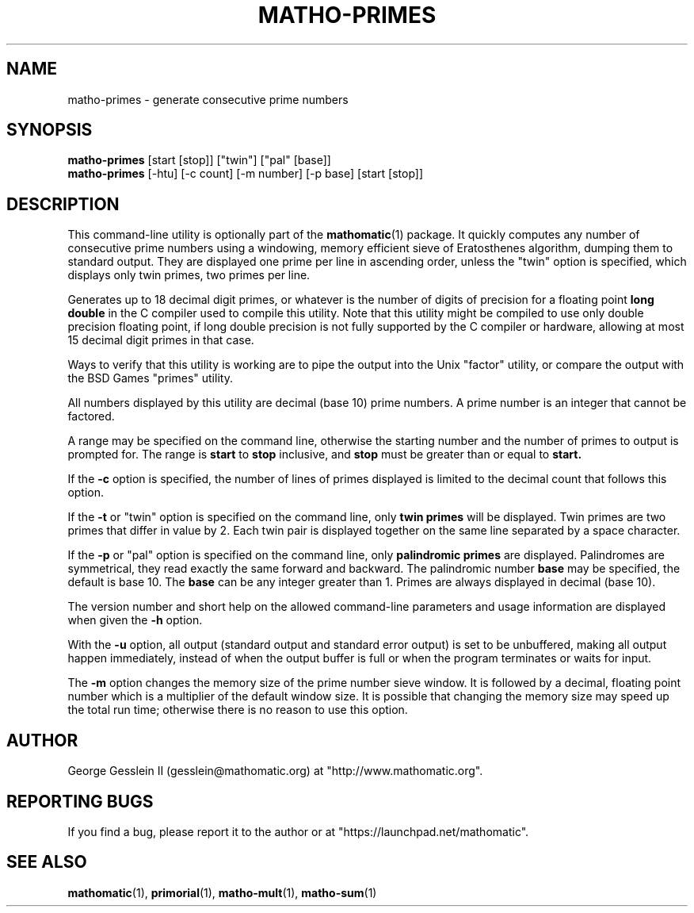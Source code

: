 .TH MATHO-PRIMES 1 "" "Mathomatic" "Mathomatic Utilities"

.SH NAME
matho-primes \- generate consecutive prime numbers

.SH SYNOPSIS
.B matho-primes
[start [stop]] ["twin"] ["pal" [base]]
.br
.B matho-primes
[\-htu] [\-c count] [\-m number] [\-p base] [start [stop]]

.SH DESCRIPTION
This command-line utility is optionally part of the
.BR mathomatic (1)
package.
It quickly computes any number of consecutive prime numbers
using a windowing, memory efficient
sieve of Eratosthenes algorithm, dumping them to standard output.
They are displayed one prime per line in ascending order,
unless the "twin" option is specified,
which displays only twin primes, two primes per line.

Generates up to 18 decimal digit primes,
or whatever is the number of digits of precision for a floating point
.B long double
in the C compiler used to compile this utility.
Note that this utility might be compiled to use only double precision floating point,
if long double precision is not fully supported by the C compiler or hardware,
allowing at most 15 decimal digit primes in that case.

Ways to verify that this utility is working are to pipe the output into the Unix "factor" utility,
or compare the output with the BSD Games "primes" utility.

All numbers displayed by this utility
are decimal (base 10) prime numbers.
A prime number is an integer that cannot be factored.

A range may be
specified on the command line, otherwise the starting number and
the number of primes to output is prompted for.
The range is
.B start
to
.B stop
inclusive, and
.B stop
must
be greater than or equal to
.B start.

If the
.B \-c
option is specified, the number of lines of primes displayed is limited to the
decimal count that follows this option.

If the
.B \-t
or "twin" option is specified on the command line,
only
.B twin primes
will be displayed.
Twin primes are two primes that differ in value by 2.
Each twin pair is displayed together on the same line separated by a space character.

If the
.B \-p
or "pal" option is specified on the command line,
only
.B palindromic primes
are displayed.
Palindromes are symmetrical, they read exactly the same forward and backward.
The palindromic number
.B base
may be specified, the default is base 10.
The
.B base
can be any integer greater than 1.
Primes are always displayed in decimal (base 10).

The version number and
short help on the allowed command-line parameters and usage information
are displayed when given the
.B \-h
option.

With the
.B \-u
option, all output (standard output and standard error output)
is set to be unbuffered, making all output happen immediately,
instead of when the output buffer is full or when the program terminates
or waits for input.

The
.B \-m
option changes the memory size of the prime number sieve window.
It is followed by a decimal, floating point number which is a multiplier
of the default window size.
It is possible that changing the memory size may speed up the total run time;
otherwise there is no reason to use this option.

.SH AUTHOR 
George Gesslein II (gesslein@mathomatic.org)
at "http://www.mathomatic.org".

.SH "REPORTING BUGS"
If you find a bug, please report it to the author
or at "https://launchpad.net/mathomatic".

.SH "SEE ALSO"
.BR mathomatic (1),
.BR primorial (1),
.BR matho-mult (1),
.BR matho-sum (1)

